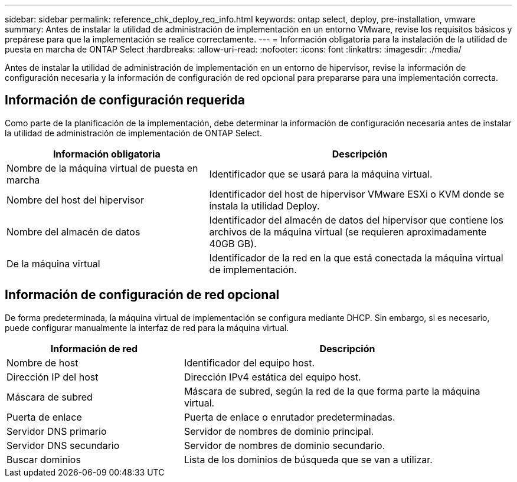 ---
sidebar: sidebar 
permalink: reference_chk_deploy_req_info.html 
keywords: ontap select, deploy, pre-installation, vmware 
summary: Antes de instalar la utilidad de administración de implementación en un entorno VMware, revise los requisitos básicos y prepárese para que la implementación se realice correctamente. 
---
= Información obligatoria para la instalación de la utilidad de puesta en marcha de ONTAP Select
:hardbreaks:
:allow-uri-read: 
:nofooter: 
:icons: font
:linkattrs: 
:imagesdir: ./media/


[role="lead"]
Antes de instalar la utilidad de administración de implementación en un entorno de hipervisor, revise la información de configuración necesaria y la información de configuración de red opcional para prepararse para una implementación correcta.



== Información de configuración requerida

Como parte de la planificación de la implementación, debe determinar la información de configuración necesaria antes de instalar la utilidad de administración de implementación de ONTAP Select.

[cols="40,60"]
|===
| Información obligatoria | Descripción 


| Nombre de la máquina virtual de puesta en marcha | Identificador que se usará para la máquina virtual. 


| Nombre del host del hipervisor | Identificador del host de hipervisor VMware ESXi o KVM donde se instala la utilidad Deploy. 


| Nombre del almacén de datos | Identificador del almacén de datos del hipervisor que contiene los archivos de la máquina virtual (se requieren aproximadamente 40GB GB). 


| De la máquina virtual | Identificador de la red en la que está conectada la máquina virtual de implementación. 
|===


== Información de configuración de red opcional

De forma predeterminada, la máquina virtual de implementación se configura mediante DHCP. Sin embargo, si es necesario, puede configurar manualmente la interfaz de red para la máquina virtual.

[cols="35,65"]
|===
| Información de red | Descripción 


| Nombre de host | Identificador del equipo host. 


| Dirección IP del host | Dirección IPv4 estática del equipo host. 


| Máscara de subred | Máscara de subred, según la red de la que forma parte la máquina virtual. 


| Puerta de enlace | Puerta de enlace o enrutador predeterminadas. 


| Servidor DNS primario | Servidor de nombres de dominio principal. 


| Servidor DNS secundario | Servidor de nombres de dominio secundario. 


| Buscar dominios | Lista de los dominios de búsqueda que se van a utilizar. 
|===